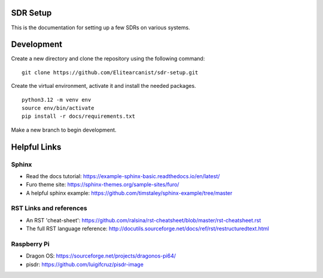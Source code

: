 SDR Setup
=======================================

This is the documentation for setting up a few SDRs on various systems.

Development
========================
Create a new directory and clone the repository using the following command:

::

    git clone https://github.com/Elitearcanist/sdr-setup.git


Create the virtual environment, activate it and install the needed packages.

::

    python3.12 -m venv env
    source env/bin/activate
    pip install -r docs/requirements.txt

Make a new branch to begin development.

Helpful Links
========================
Sphinx
------------------------
- Read the docs tutorial: https://example-sphinx-basic.readthedocs.io/en/latest/
- Furo theme site: https://sphinx-themes.org/sample-sites/furo/
- A helpful sphinx example: https://github.com/timstaley/sphinx-example/tree/master


RST Links and references
------------------------
- An RST 'cheat-sheet': https://github.com/ralsina/rst-cheatsheet/blob/master/rst-cheatsheet.rst
- The full RST language reference: http://docutils.sourceforge.net/docs/ref/rst/restructuredtext.html

Raspberry Pi
------------------------
- Dragon OS: https://sourceforge.net/projects/dragonos-pi64/
- pisdr: https://github.com/luigifcruz/pisdr-image
